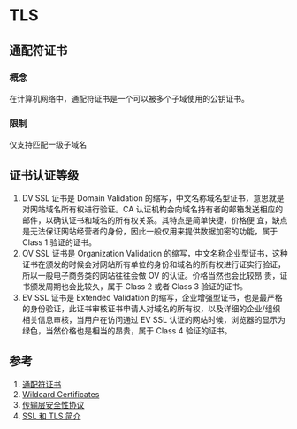 * TLS
** 通配符证书
*** 概念
在计算机网络中，通配符证书是一个可以被多个子域使用的公钥证书。
*** 限制
仅支持匹配一级子域名
** 证书认证等级
1. DV SSL 证书是 Domain Validation 的缩写，中文名称域名型证书，意思就是对网站域名所有权进行验证。CA 认证机构会向域名持有者的邮箱发送相应的邮件，以确认证书和域名的所有权关系。其特点是简单快捷，价格便 宜，缺点是无法保证网站经营者的身份，因此一般仅用来提供数据加密的功能，属于 Class 1 验证的证书。
2. OV SSL 证书是 Organization Validation 的缩写，中文名称企业型证书，这种证书在颁发的时候会对网站所有单位的身份和域名的所有权进行证实行验证，所以一般电子商务类的网站往往会做 OV 的认证。价格当然也会比较昂 贵，证书颁发周期也会比较久，属于 Class 2 或者 Class 3 验证的证书。
3. EV SSL 证书是 Extended Validation 的缩写，企业增强型证书，也是最严格的身份验证，此证书审核证书申请人对域名的所有权，以及详细的企业/组织相关信息审核，当用户在访问通过 EV SSL 认证的网站时候，浏览器的显示为绿色，当然价格也是相当的昂贵，属于 Class 4 验证的证书。

** 参考
1. [[https://zh.wikipedia.org/wiki/%E9%80%9A%E9%85%8D%E7%AC%A6%E8%AF%81%E4%B9%A6][通配符证书]]
2. [[https://tools.ietf.org/html/rfc6125#section-7.2][Wildcard Certificates]]
3. [[https://zh.wikipedia.org/wiki/%E5%82%B3%E8%BC%B8%E5%B1%A4%E5%AE%89%E5%85%A8%E6%80%A7%E5%8D%94%E5%AE%9A][传输层安全性协议]]
4. [[https://www.chinassl.net/ssl_industry_news/n465.html][SSL 和 TLS 简介]]
